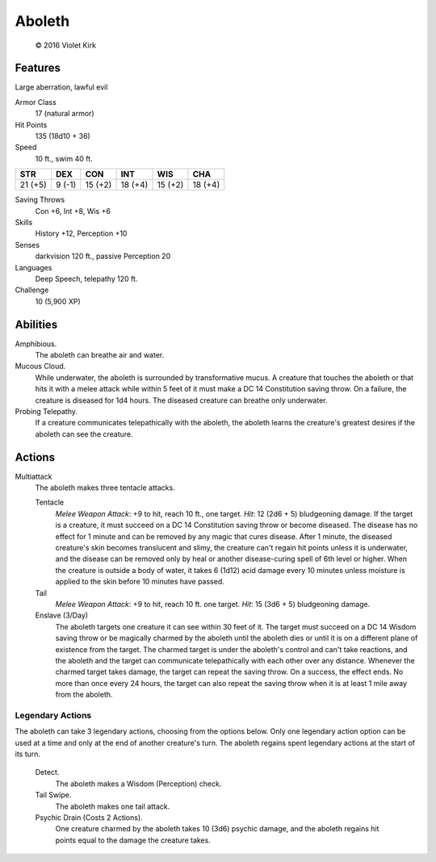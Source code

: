 
.. _srd:aboleth:

Aboleth
=======



.. figure:: /_images/Aboleth.png
  :figclass: image-right
  :target: /_images/Aboleth.png

  © 2016 Violet Kirk

Features
~~~~~~~~~~~~~~~~~~~~~~~~~~~~~~~~~

Large aberration, lawful evil

Armor Class
  17 (natural armor)

Hit Points
  135 (18d10 + 36)

Speed
  10 ft., swim 40 ft.

+-----------+----------+-----------+-----------+-----------+-----------+
| STR       | DEX      | CON       | INT       | WIS       | CHA       |
+===========+==========+===========+===========+===========+===========+
| 21 (+5)   | 9 (-1)   | 15 (+2)   | 18 (+4)   | 15 (+2)   | 18 (+4)   |
+-----------+----------+-----------+-----------+-----------+-----------+

Saving Throws
  Con +6, Int +8, Wis +6

Skills
  History +12, Perception +10

Senses
  darkvision 120 ft., passive Perception 20

Languages
  Deep Speech, telepathy 120 ft.


Challenge
  10 (5,900 XP)

Abilities
~~~~~~~~~~~~~~~~~~~~~~~~~~~~~~~~~

Amphibious.
  The aboleth can breathe air and water.

Mucous Cloud.
  While underwater, the aboleth is surrounded by transformative mucus. A
  creature that touches the aboleth or that hits it with a melee attack
  while within 5 feet of it must make a DC 14 Constitution saving throw.
  On a failure, the creature is diseased for 1d4 hours. The diseased
  creature can breathe only underwater.

Probing Telepathy.
  If a
  creature communicates telepathically with the aboleth, the aboleth
  learns the creature's greatest desires if the aboleth can see the
  creature.

Actions
~~~~~~~~~~~~~~~~~~~~~~~~~~~~~~~~~

Multiattack
  The aboleth makes three tentacle attacks.

  Tentacle
    *Melee Weapon Attack*: +9 to hit, reach 10 ft., one target. *Hit*: 12
    (2d6 + 5) bludgeoning damage. If the target is a creature, it must
    succeed on a DC 14 Constitution saving throw or become diseased. The
    disease has no effect for 1 minute and can be removed by any magic that
    cures disease. After 1 minute, the diseased creature's skin becomes
    translucent and slimy, the creature can't regain hit points unless it is
    underwater, and the disease can be removed only by heal or another
    disease-curing spell of 6th level or higher. When the creature is
    outside a body of water, it takes 6 (1d12) acid damage every 10 minutes
    unless moisture is applied to the skin before 10 minutes have passed.

  Tail
    *Melee Weapon Attack*: +9 to hit, reach 10 ft. one target. *Hit*: 15 (3d6 + 5) bludgeoning damage.

  Enslave (3/Day)
    The aboleth
    targets one creature it can see within 30 feet of it. The target must
    succeed on a DC 14 Wisdom saving throw or be magically charmed by the
    aboleth until the aboleth dies or until it is on a different plane of
    existence from the target. The charmed target is under the aboleth's
    control and can't take reactions, and the aboleth and the target can
    communicate telepathically with each other over any distance. Whenever
    the charmed target takes damage, the target can repeat the saving throw.
    On a success, the effect ends. No more than once every 24 hours, the
    target can also repeat the saving throw when it is at least 1 mile away
    from the aboleth.

Legendary Actions
^^^^^^^^^^^^^^^^^^

The aboleth can take 3 legendary actions, choosing from the options
below. Only one legendary action option can be used at a time and only
at the end of another creature's turn. The aboleth regains spent
legendary actions at the start of its turn.

  Detect.
    The aboleth makes a Wisdom (Perception) check.

  Tail Swipe.
    The aboleth makes one tail attack.

  Psychic Drain (Costs 2 Actions).
    One creature charmed
    by the aboleth takes 10 (3d6) psychic
    damage, and the aboleth regains hit points equal to the damage the
    creature takes.
